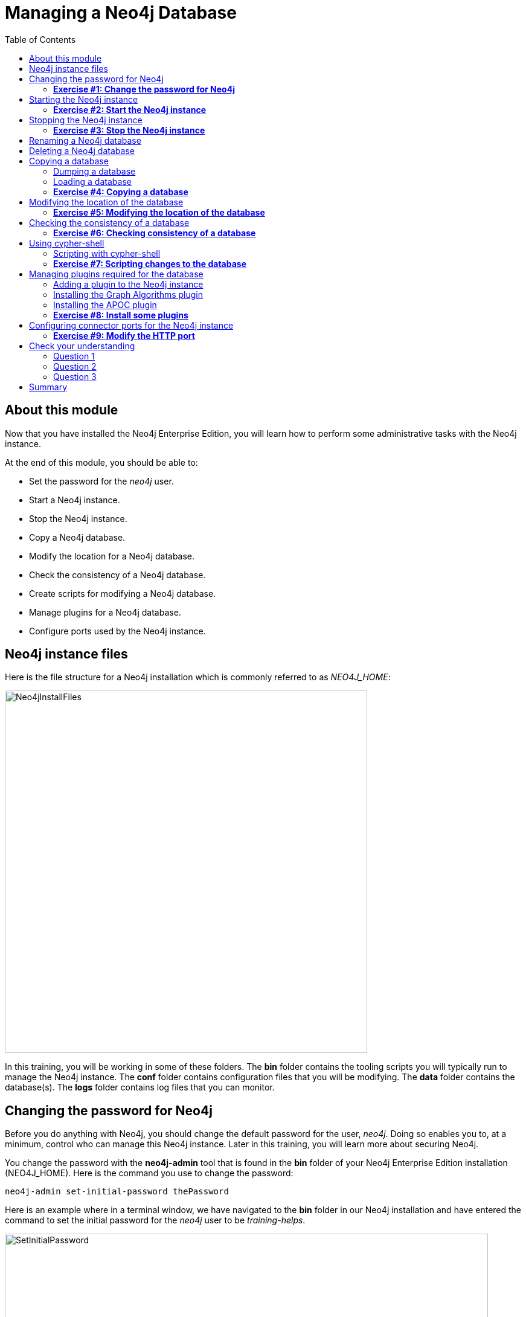 
= Managing a Neo4j Database
:presenter: Neo Technology
:twitter: neo4j
:email: info@neotechnology.com
:neo4j-version: 3.5
:currentyear: 2018
:doctype: book
:toc: left
:toclevels: 3
:experimental:
//:imagedir: https://s3-us-west-1.amazonaws.com/data.neo4j.com/neo4j-admin/img
:imagedir: ../img


++++
	<script type='text/javascript'>
	var loc = window.location;
	if (loc.hostname == "neo4j.com" && loc.search.indexOf("aliId=") == -1 ) {
	 loc.pathname = "/graphacademy/online-training/XXXX/"	
	}
	document.write(unescape("%3Cscript src='//munchkin.marketo.net/munchkin.js' type='text/javascript'%3E%3C/script%3E"));
	</script>
	<script>Munchkin.init('773-GON-065');</script>
++++

== About this module

Now that you have installed the Neo4j Enterprise Edition, you will learn how to perform some administrative tasks with the Neo4j instance.

At the end of this module, you should be able to:
[square]
* Set the password for the _neo4j_ user.
* Start a Neo4j instance.
* Stop the Neo4j instance.
* Copy a Neo4j database.
* Modify the location for a Neo4j database.
* Check the consistency of a Neo4j database.
* Create scripts for modifying a Neo4j database.
* Manage plugins for a Neo4j database.
* Configure ports used by the Neo4j instance.

== Neo4j instance files

Here is the file structure for a Neo4j installation which is commonly referred to as _NEO4J_HOME_:

image::{imagedir}/Neo4jInstallFiles.png[Neo4jInstallFiles,width=600,align=center]

In this training, you will be working in some of these folders. The *bin* folder contains the tooling scripts you will typically run to manage the Neo4j instance. The *conf* folder contains configuration files that you will be modifying. The *data* folder contains the database(s). The *logs* folder contains log files that you can monitor.

== Changing the password for Neo4j

Before you do anything with Neo4j, you should change the default password for the user, _neo4j_. Doing so enables you to, at a minimum, control who can manage this Neo4j instance. Later in this training, you will learn more about securing Neo4j.

You change the password with the *neo4j-admin* tool that is found in the *bin* folder of your Neo4j Enterprise Edition installation (NEO4J_HOME). Here is the command you use to change the password:

`neo4j-admin set-initial-password thePassword`

Here is an example where in a terminal window, we have navigated to the *bin* folder in our Neo4j installation and have entered the command to set the initial password for the _neo4j_ user to be _training-helps_.

image::{imagedir}/SetInitialPassword.png[SetInitialPassword,width=800,align=center]

[NOTE]
Using `set-initial-password` to change the Neo4j password for the default _neo4j_ user can be done at any time, not just initially as the command name might imply.

=== *Exercise #1: Change the password for Neo4j*

*Before you begin*

You should have installed Neo4j Enterprise Edition on your system and made a note of where you installed it. We refer to this location as NEO4J_HOME.

*Exercise steps*:

. Open a terminal on your system.
. Navigate to the *bin* folder of NEO4J_HOME.
. Use the admin-tool to change the _neo4j_ user password to something you will remember.

== Starting the Neo4j instance

When you start the Neo4j instance for the first time, it automatically creates a database in the *data/databases* folder. Subsequent starts of the Neo4j instance simply uses the default database created.

You use the the `neo4j` script to start the Neo4j instance as follows:

`neo4j start`

Here is an example where in a terminal window, we start Neo4j instance:

image::{imagedir}/StartInstance.png[StartInstance,width=800,align=center]

When the Neo4j instance starts, it creates the database and writes to the folders for the instance.

At any time, you can check the status of the Neo4j instance with the status command of the `neo4j` tool as shown here:

image::{imagedir}/Neo4jStatus.png[Neo4jStatus,width=800,align=center]

Here are some important files to note after you have started the Neo4j instance:

image::{imagedir}/Neo4jFilesAfterStart.png[Neo4jFilesAfterStart,width=800,align=center]

[square]
* A new database has been created which is named *graph.db*.
* Information has been written to *neo4j.log*.
* The PID for the Neo4j instance is written in the *run* folder. This is helpful since on systems with multiple JVMs, you need to know which one is the Neo4j instance JVM in the event that you need to kill it.

As an administrator, you should become familiar with the types of records that are written to *neo4j.log*.  Here is the tail of that file:

image::{imagedir}/FirstNeo4jLog.png[FirstNeo4jLog,width=800,align=center]

When the Neo4j instance starts, you can also confirm that it is started by seeing the _Started_ record in the log file.

After the Neo4j instance is started, you can access the database with Neo4j Browser using port _7474_. In Neo4j Browser, when you attempt to access the Neo4j database, you must first enter the credentials for the _neo4j_ user that you configured when you set the password:

image::{imagedir}/InitialNeo4jBrowser.png[InitialNeo4jBrowser,width=800,align=center]

In Neo4j Browser, once you are connected, it is sometimes helpful to view information about the the Neo4j instance using the `:sysinfo` command. This provides you with information about the size of the database and how much activity has occurred against the database since it was started.

image::{imagedir}/Sysinfo.png[Sysinfo,width=800,align=center]


=== *Exercise #2: Start the Neo4j instance*

In this Exercise, you will start the Neo4j instance for the first time and confirm that it is started. You will connect to the started database with Neo4j Browser and load some data into the newly created database.

*Before you begin*

You should have changed the _neo4j_ user password to something you will remember.

*Exercise steps*:

. Open a terminal on your system.
. Navigate to the *bin* folder of NEO4J_HOME.
. Use the `neo4j` script to start the Neo4j instance.
. Examine the files and folders created for this initial start of the Neo4j instance.
. Examine the contents of *neo4j.log*.
. In a Web browser, access the Neo4j database with Neo4j Browser at port 7474 on your local host.
. Enter the password for the _neo4j_ user and then click *Connect*. You now have access to a started and empty database.
. In the query edit pane of Neo4j Browser enter `:play movie graph` which will open the Browser Guide for working with the Movie graph. It should look like this:

[.thumb]
image::{imagedir}/PlayMovieGraph.png[PlayMovieGraph,width=800,align=center]

[start=9]
. Go to page two of the Browser Guide.
. Click the Cypher code box. This should bring the Cypher code to the query edit pane. The Cypher statements for loading the database should now be in the query edit pane:

image::{imagedir}/LoadMovieData.png[LoadMovieData,width=800,align=center]

[start=11]
. Click the *Play* button. This loads data into the graph.db database for your Neo4j instance. You should have 171 nodes in this database.

image::{imagedir}/MovieDataLoaded.png[MovieDataLoaded,width=800,align=center]

== Stopping the Neo4j instance

You use the same script for stopping the Neo4j instance, providing `stop` as the command:

`neo4j stop`

image::{imagedir}/StopInstance.png[StopInstance,width=800,align=center]

And we can view and confirm that the Neo4j instance is stopped in the log file:

image::{imagedir}/StopLog.png[StopLog,width=800,align=center]

=== *Exercise #3: Stop the Neo4j instance*

*Before you begin*

The Neo4j instance should be started.

*Exercise steps*:

. Open a terminal on your system.
. Navigate to the *bin* folder of NEO4J_HOME.
. Use the `neo4j` script to stop the Neo4j instance.
. Examine the *neo4j.log* file to confirm that the Neo4j instance is stopped.
. Confirm that you no longer have access to the database with Neo4j Browser.

== Renaming a Neo4j database

By default, the Neo4j database is located in the *$NEO4J_HOME/data/databases* folder. The database is represented by a subfolder with the default name, *graph.db*. You should never modify, copy, or move any files or folders under *graph.db*.

A key file for a Neo4j instance is *$NEO4J_HOME/conf/neo4j.conf*. This file contains all settings used by Neo4j at runtime. Here is a portion of the default *neo4j.conf* file that is installed with Neo4j. The setting for the name of the database is the property _dbms.active_database_, which, by default, is *graph.db* Since this is the default configuration as installed, this setting is commented out in the configuration file because Neo4j assumes that the default will be used a runtime.

image::{imagedir}/DefaultNeo4jConfig.png[DefaultNeo4jConfig,width=800,align=center]

If you wanted to change the name of the Neo4j database, you could change the folder name *graph.db* to another name, but if you do so, you must uncomment the line in *neo4j.conf* for _dbms.active_database_ to match what you have renamed the database folder to. You must make this type of change in the configuration when the Neo4j instance is stopped.

== Deleting a Neo4j database

You would want to delete a Neo4j database for a couple of reasons:

[square]
* The database is no longer needed or usable and you want to recreate a fresh database.
* The database is no longer needed and you want to remove it so that a new database can be used. To do this you would load a new database which you will learn about next in this module.

To delete a Neo4j database you must:

. Stop the Neo4j instance.
. Remove the folder for the active database.

If you were to start the Neo4j instance, it would recreate an empty database. If you want to copy an existing database for use with this Neo4j instance, you will dump and load an existing database to be used as the active database. Then you can start the Neo4j instance. You will learn about dumping an loading a database next.

== Copying a database

The structure of a Neo4j database is proprietary and could change from one release to another. You should [underline]#never# copy the database from one location in the filesystem/network to another location using terminal shell commands or GUI tools such as File Explorer on Windows or Finder on OS X.

To copy a database that, perhaps you want to have as a backup or you want to give  to another user for use on their system, you must:

. Stop the Neo4j instance.
. Ensure that the folder where you will dump the database exists.
. Use the *dump* command of the `neo4j-admin` tool to create the dump file.

Then, if you want to create a database from the dump file to use in a Neo4j instance, you must:

. Stop the Neo4j instance.
. Determine what you will call the new database and adjust *neo4j.conf* to use this database as the active database.
. Use the *load* command of the `neo4j-admin` tool to create the database from the dump file.
. Start the Neo4j instance.

=== Dumping a database

To dump a database, the Neo4j instance must be stopped.
Here is how to use the *dump* command of the  `neo4j-admin` tool to dump a database to a file:

`neo4j-admin dump --database=db-folder --to=db-target-folder/db-dump-file`

_where:_

{set:cellbgcolor:white}
[frame="none",,width="80%"cols="20,80",stripes=none]
|===
|_db-folder_
|is the name of the folder representing source database to be dumped.
|_db-target-folder_
|is the folder in the filesystem where you want to place the dumped database. This folder must exist.
|_db-dump-file_
|is the name of the dump file that will be created.
|===
{set:cellbgcolor!}

Here is an example where we have renamed the database to be _movie.db_ and we have created a folder named _dumps_. We dump the _movie.db_ using `neo4j-admin`:

image::{imagedir}/DumpDatabase.png[DumpDatabase,width=800,align=center]

After the dump file, _movie-dump_ is created, you can move it anywhere on filesystem or network.

=== Loading a database

Assuming that you have a dump file to use, you must first determine what the name of the target database will be. If you use an existing database name, the load command, can overwrite the database. If you want to create a new database, then you specify a database name that does not already exist. To perform the load command, the Neo4j instance must be stopped.

Here is how to use the *load* command of the  `neo4j-admin` tool to load a database from a file:

`neo4j-admin load --from=path/db-dump-file --database=db-folder [--force=true]`
_where:_

{set:cellbgcolor:white}
[frame="none",,width="80%"cols="20,80",stripes=none]
|===
|_path_
|is a folder in the filesystem where the dump file resides.
|_db-dump-file_
|is the file previously created with the *dump* command of `neo4j-admin`.
|_db-folder_
|is the name of the database that will be created or overwritten if --force is specified as `true`.
|===
{set:cellbgcolor!}

Here is an example where we load the contents of *movie-dump* into a database named *movie2.db*. 

image::{imagedir}/LoadDatabase.png[LoadDatabase,width=800,align=center]

In order to access this newly created and loaded database, we must modify *neo4j.conf* to use *movie2.db* as the active database before starting the Neo4j instance.

=== *Exercise #4: Copying a database*

In this Exercise, you will make a copy of your active database that has the movie data in it and use the dump file to create a database.

*Before you begin*

You should have loaded the database with the movie data (Exercise #3) and stopped the Neo4j instance (Exercise #4).

*Exercise steps*:

. Open a terminal on your system.
. Create a folder named *$NEO4J_HOME/work*.
. Use the `neo4j-admin` script to dump the database to the *work* folder. You should do something like this:

image::{imagedir}/Ex4-movie-dump.png[Ex4-movie-dump,width=800,align=center]

[start=4]
. Notice that this dump file is simply a file that can be copied to any location.
. Use the `neo4j-admin` script to load the database from the dump file you just created. Name the database *movie.db* You should do something like this:

image::{imagedir}/Ex4-movie-load.png[Ex4-movie-load,width=800,align=center]

[start=6]
. Delete the *graph.db* database.
. Modify *neo4j.conf* to use *movie.db* as the active database.
. Start the Neo4j instance.
. Access the database using Neo4j Browser. Can you see the movie data in the database?

image::{imagedir}/Ex4-browser.png[Ex4-browser,width=800,align=center]

== Modifying the location of the database

If you do not want the database used by the Neo4j instance to reside in the same location as the Neo4j installation, you can modify it in the *neo4j.conf* file. If you specify a new location for the data, it must exist in the filesystem.

Here we have specified a new location for the data in the configuration file:

image::{imagedir}/ModifyDataLocation.png[ModifyDataLocation,width=800,align=center]

We ensure that the location for the data exists and then we can start the Neo4j instance. If this is the first time Neo4j has been started for this location, a new database named *graph.db* will be created.

image::{imagedir}/UsingNewDataLocation.png[UsingNewDataLocation,width=800,align=center]

If you have an existing database that you want to reside in a different location for the Neo4j instance, remember that you must dump and load the database to safely copy it to the new location.

=== *Exercise #5: Modifying the location of the database*

In this Exercise, you will set up a different location for the database in your local filesystem and start the Neo4j instance using the database from this new location.

In this Exercise, you will create a database in a new location. The database you create will be created from a previously dumped database.

*Before you begin*

. You should have created the dump file for the database (Exercise #4).
. Stop the Neo4j instance.

*Exercise steps*:

. Open a terminal on your system.
. Create a folder named *~/databases*. This is the folder where the database will reside which is different from the default location used by Neo4j.
. Modify the *neo4j.conf* file to use *movie3.db* as the active database, and *~/* as the data directory that will be used. Your *neo4j.conf* file should look something like this:

image::{imagedir}/Ex5-LocationConfig.png[Ex5-LocationConfig,width=800,align=center]

[start=4]
. Use the `neo4j-admin` script to load the database from the dump file you created in Exercise 4. Name the database *movie3.db* You should do something like this:

image::{imagedir}/Ex5-LoadDB.png[Ex5-LoadDB,width=800,align=center]

[start=5]
. Confirm that the *~/databases/movie3.db* folder now exists.
. Start the Neo4j instance.
. Access the database using Neo4j Browser. Can you see the movie data in the database? 

image::{imagedir}/Ex5-browser.png[Ex5-browser,width=800,align=center]

== Checking the consistency of a database

A database's consistency could be compromised if a software or hardware failure has occurred that affects the Neo4j instance. You will learn later in this training about live backups and replicating databases, but if you have reason to believe that a specific database has been corrupted,  you can perform a consistency check on it.

The Neo4j instance must be stopped to perform the consistency check.

Here is how you use the `neo4j-admin` tool to check the consistency of the database:

`neo4j-admin check-consistency --database=db-name --report-dir=report-location [--verbose=true]`

The database named _db-name_ is found in the data location specified in *neo4j.conf* file. If the tool comes back with no error, then the database is consistent. Otherwise, an error is returned and a report is written to _report-location_. You can specify verbose reporting. See the _Operations Manual_ for more options. For example, you can check the consistency of a backup. 

Here is what a successful run of the consistency checker should produce:

image::{imagedir}/ConsistentPassed.png[ConsistentPassed,width=800,align=center]

Here is an example of what an unsuccessful run of the consistency checker should produce:

image::{imagedir}/Inconsistencies1.png[Inconsistencies1,width=800,align=center]

If inconsistencies are found, are report is generated and placed in the folder specified for the report location:

image::{imagedir}/Inconsistencies2.png[Inconsistencies2,width=800,align=center]

Inconsistencies in a database are a serious matter that should be looked into with the help of Technical support. Later in this training you will learn more about troubleshooting problems that are detected.

=== *Exercise #6: Checking consistency of a database*

In this Exercise, you check the consistency of a database that is consistent. Then you remove some files that causes the database to become inconsistent and then check its consistency.

*Before you begin*

. You should have created and started the *movie3.db* database (Exercise #6).
. Stop the Neo4j instance.

*Exercise steps*:

. Open a terminal on your system.
. Run the consistency check tool on *movie3.db* using neo4j-admin specifying *reports* as the folder where the report will be written. The admin-tool should return the following:

image::{imagedir}/Ex6-Consistent.png[Ex6-Consistent,width=800,align=center]

[start=3]
. Next, you will corrupt the database. Modify the file *movie3.db/neostore.nodestore.db*.
. Run the consistency check tool on *movie3.db* using neo4j-admin specifying *reports* as the folder where the report will be written. The admin-tool should return something like the following:

image::{imagedir}/Ex6-Inconsistent.png[Ex6-Inconsistent,width=800,align=center]

== Using cypher-shell

Cypher-shell enables you to access the Neo4j database without using Neo4j Browser. There may be situations where you want to modify the database or add or remove indexes or constraints from the database. Rather than doing this from Neo4j Browser, you can access the database from a terminal window. You simply log into the database using cypher-shell with your credentials.
Once authenticated, the Cypher statements execute just as they would in Neo4j Browser. One caveat with `cypher-shell`, however is that all Cypher commands [.underline]#must# end with `;`.

In this example, we log into `cypher-shell` with our credentials. Then we execute the Cypher statement to create a unique constraint. Notice that we specify `;` at the end of the Cypher statement.  We then execute another Cypher statement to create a different unique constraint. Finally, we specify `:exit` to log out of `cypher-shell`.

image::{imagedir}/Cypher-shell.png[Cypher-shell,width=800,align=center]

=== Scripting with cypher-shell

As a database administrator, you may need to automate changes to the database. The most common types of changes that administrators may want to do are operations such as adding/dropping constraints or indexes. You can create scripts that forward the Cypher statements to `cypher-shell`.  The number of supporting script files you create will depend upon the tasks you want to perform against the database.

For example, on a OS X using _bash_, we create 3 files:

*DropConstraints.cypher* that contains the Cypher statements to execute in `cypher-shell`:
----
DROP CONSTRAINT ON (m:Movie) ASSERT m.title IS UNIQUE; 
DROP CONSTRAINT ON (p:Person) ASSERT p.name IS UNIQUE;
----

Each Cypher statement must end with a `;`. 

*DropConstraints.sh* that invokes `cypher-shell` using a set of Cypher statements and appends its output to the log file:
----
cat $NEO4J_HOME/work/DropConstraints.cypher | $NEO4J_HOME/bin/cypher-shell -u neo4j -p training-helps --format verbose 2>&1 >> $NEO4J_HOME/work/PrepareDB.log
----

*PrepareDB.sh* that initializes the log file, *PrepareDB.log*, and calls the script to drop the constraints:
----
rm -rf $NEO4J_HOME/work/PrepareDB.log
$NEO4J_HOME/work/DropConstraints.sh 2>&1 >> $NEO4J_HOME/work/PrepareDB.log
----

When the *PrepareDB.sh* script runs its scripts, all output will be written to the log file, including error output. Then you can simply check the log file to make sure it ran as expected.


===  *Exercise #7: Scripting changes to the database*

In this Exercise, you will gain experience using Cypher-shell for executing Cypher code manually and also scripting with Cypher shell.

*Before you begin*

. Remove the *~/databases/movie3.db* folder as this database is now corrupt.
. Recreate the *movie3.db* by loading it from the dump file you created in Exercise 4.
. Start the Neo4j instance.

*Exercise steps*:

. Open a terminal on your system.
. Start Cypher-shell, providing the credentials for the neo4j user.

image::{imagedir}/Ex7-StartCypher-shell.png[Ex7-StartCypher-shell,width=800,align=center]

[start=3]
. Enter some simple Cypher statements to confirm that you can access the database. For example:
.. CALL db.schema();
.. CALL db.constraints();

image::{imagedir}/Ex7-CypherCommands.png[Ex7-CypherCommands,width=800,align=center]

[start=4]
. Exit Cypher-shell by typing *:exit*.
. Create a Cypher script in the *$NEO4J_HOME/work* folder named *AddConstraints.cypher* with the following statements:
----
CREATE CONSTRAINT ON (m:Movie) ASSERT m.title IS UNIQUE; 
CREATE CONSTRAINT ON (p:Person) ASSERT p.name IS UNIQUE; 
----

[start=6]
. Create a shell script in the *$NEO4J_HOME/work* folder named *AddConstraints.sh* that will forward *AddConstraints.cypher* to cypher-shell. This file should have the following contents:

----
cat $NEO4J_HOME/work/AddConstraints.cypher | $NEO4J_HOME/bin/cypher-shell -u neo4j -p training-helps --format verbose 2>&1 >> $NEO4J_HOME/work/MaintainDB.log
----

[start=7]
. Create a shell script in the *$NEO4J_HOME/work* folder named *MaintainDB.sh* that will initialize the log file and then call *AddConstraings.sh*. This file should have the following contents:

----
rm -rf $NEO4J_HOME/work/MaintainDB.log
$NEO4J_HOME/work/AddConstraints.sh 2>&1 >> $NEO4J_HOME/work/MaintainDB.log
----

[start=8]
. Run the *MaintailDB.sh* script and and confirm that it created the constraints in the database. (Check using cypher-shell (CALL db.constraings();))


== Managing plugins required for the database

Some applications can use Neo4j out-of-the-box, but many applications require additional functionality that could be:

[square]
* A library supported by Neo4j such as GraphQL or GRAPH ALGORITHMS.
* A community-supported library, such as APOC.
* Custom functionality that has been written by the developers of your application. 

We refer to this additional functionality as a _plugin_ that contains specific procedures. First, you should understand how to view the procedures available for use with the Neo4j instance. You do so by executing the Cypher statement `CALL db.procedures()`.

Here is an example of a script you can run to produce a file, *Procedures.txt* that contain the names of the procedures currently available for the Neo4j instance:

----
echo "CALL dbms.procedures() YIELD name;" | $NEO4J_HOME/bin/cypher-shell -u neo4j -p training-helps --format plain > $NEO4J_HOME/work/Procedures.txt
----

This script calls dbms.procedures to return the name of each procedure in the list returned. 

Here is a view of *Procedures.txt*:

image::{imagedir}/DefaultProcedures.png[DefaultProcedures,width=800,align=center]

By default, the procedures available to the Neo4j instance are the built-in procedures that are named _db.*_ and _dbms.*_.

=== Adding a plugin to the Neo4j instance

To add a plugin to your Neo4j instance, you must first obtain the *.jar* file. It is important to confirm that the *.jar* file you will use is compatible with the version of Neo4j that you are using. For example, a plugin released for release 3.4 of Neo4j can be used by a Neo4j 3.5 instance, but the converse *may* not be true. You must check with the developers of the plugin for compatibility.

Some plugins require a configuration change. You should understand the configuration changes required for any plugin you are installing.

Neo4j provides _sandboxing_ to ensure that procedures do not inadvertently use insecure APIs. For example, when writing custom code it is possible to access Neo4j APIs that are not publicly supported, and these internal APIs are subject to change, without notice. 
Additionally, their use comes with the risk of performing insecure actions. The sandboxing
functionality limits the use of extensions to publicly supported APIs, which exclusively contain safe operations,
or contain security checks.

Neo4j _White listing_ can be used to allow loading only a few extensions from a larger library.
The configuration setting _dbms.security.procedures.whitelist_ is used to name certain procedures that should be
available from a library. It defines a comma-separated list of procedures that are to be loaded.
The list may contain both fully-qualified procedure names, and partial names with the wildcard *.

=== Installing the Graph Algorithms plugin

Suppose we wanted to install the Graph Algorithms library that is compatible with Neo4j 3.5. We find the library in GitHub and simply download the *.jar* file. Here is the https://github.com/neo4j-contrib/neo4j-graph-algorithms/releases[release area] in GitHub for the graph algorithms library:

image::{imagedir}/GitHubGraphAlgos.png[GitHubGraphAlgos,width=800,align=center]

The main page for https://github.com/neo4j-contrib/neo4j-graph-algorithms[Graph Algorithms] in GitHub contains details about the plugin and instructions for installing it.

After you have downloaded the *.jar* file, you simply place it in the *$NEO4J_HOME/plugins* folder:

image::{imagedir}/GraphAlgos.png[GraphAlgos,width=800,align=center]

The graph algorithms plugin requires _sandboxing_.
Here is how we enable the procedures in the graph algorithms plugin. We modify the *neo4j.conf* file as follows:

----
dbms.security.procedures.unrestricted=algo.*
----

You must then start or restart the Neo4j instance. You can restart the Neo4j instance using the restart command:

image::{imagedir}/RestartNeo4j.png[RestartNeo4j,width=800,align=center]

Once started, you can then run the script to return the names of the procedures that are available to the Neo4j instance. Here we see that we have the additional procedures for the graph algorithms plugin:

image::{imagedir}/GraphAlgosInstalled.png[GraphAlgosInstalled,width=800,align=center]

=== Installing the APOC plugin

https://github.com/neo4j-contrib/neo4j-apoc-procedures[APOC] (Awesome Procedures on Cypher) is a very popular plugin used by many applications. It contains over 450 user-defined procedures that make accessing a graph incredibly efficient and much easier than writing your own Cypher statements to do the same thing.

You obtain the plugin from the APOC https://github.com/neo4j-contrib/neo4j-apoc-procedures/releases[releases] page:

image::{imagedir}/APOCDownloadPage.png[APOCDownloadPage,width=800,align=center]

After you have placed the *.jar* file into the *plugins* folder, you must modify the configuration for the instance as described in the main page for APOC. As described on this page, you have an option of either _sandboxing_ or _whitelisting_ the procedures of the plugin. How much of the APOC library is used by your application is determined by the developers so you should use them as a resource for this type of configuration change. 

Suppose we want to allow [.underline]#all# APOC procedures to be available to this Neo4j instance. We would sandbox the plugin in the *neo4j.conf* file as follows, similar to how we sandboxed the graph algorithms:

----
dbms.security.procedures.unrestricted=algo.*, apoc.*
----

Since APOC is large, you will most likely want to whitebox specific procedures so that only the procedures needed by the application are loaded into the Neo4j instance at runtime.

And here we see the results after restarting the Neo4j instance and running the script to list the procedures loaded in the instance:

image::{imagedir}/APOCLoaded.png[APOCLoaded,width=800,align=center]

===  *Exercise #8: Install some plugins*

TBD

== Configuring connector ports for the Neo4j instance

The Neo4j instance uses https://neo4j.com/docs/operations-manual/current/configuration/ports/[default port numbers] that may conflict with other processes on your system. The ports used frequently are the connector ports:

[cols="10,10,80", options="header",stripes="none"]
|====
 *Name*
| *Port Number*
| *Description*
| 
{set:cellbgcolor:white}
 HTTP
| 7474
| Used by Neo4j Browser and REST API. It is *not* encrypted so it should never be exposed externally.
| HTTPS 
| 7473
| Used by REST API. Requires additional SSL configuration.
| Bolt
| 7687
| Bolt connection used by Neo4j Browser, cypher-shell
|====
{set:cellbgcolor!}

If any of these ports conflict with ports already used on your system, you can change these connector ports by modifying these property values in the *neo4j.conf* file:

----
# Bolt connector
dbms.connector.bolt.enabled=true
#dbms.connector.bolt.tls_level=OPTIONAL
#dbms.connector.bolt.listen_address=:*7687*

# HTTP Connector. There can be zero or one HTTP connectors.
dbms.connector.http.enabled=true
#dbms.connector.http.listen_address=:*7474*

# HTTPS Connector. There can be zero or one HTTPS connectors.
dbms.connector.https.enabled=true
#dbms.connector.https.listen_address=:*7473*
----

As you learn more about some of the other administrative tasks for a Neo4j instance, you will work with other ports.

[NOTE]
It is not possible to disable the HTTP connector. See the https://neo4j.com/docs/operations-manual/current/configuration/connectors/[connectors] section of the _Operations Manual_ for more information.

===  *Exercise #9: Modify the HTTP port*

TBD

== Check your understanding
=== Question 1

Suppose that you have installed Neo4j Enterprise Edition and have changed the password for the user, _neo4j_. What script and command do you run to create a Neo4j database for the instance?

Select the correct answer.
[%interactive]
- [ ] [.false-answer]#`neo4j-admin create-database`#
- [ ] [.false-answer]#`neo4j-admin initialize`#
- [ ] [.false-answer]#`neo4j create-database`#
- [ ] [.required-answer]#`neo4j start`#

=== Question 2

Suppose that you want the existing Neo4j database to have the name *ABCRecommendations.db*. Assuming that you have stopped the Neo4j instance, what steps must you perform to modify the name of the database, which currently has a default name of *graph.db*:

Select the correct answers.
[%interactive]
- [ ] [.required-answer]#Rename the *$NEO4J_HOME/graph.db* folder to *$NEO4J_HOME/ABCRecommendations.db*.#
- [ ] [.required-answer]#Modify *neo4j.conf* to use _dbms.active_database=ABCRecommendations.db_.#
- [ ] [.false-answer]#Run `neo4j-admin rename graph.db ABCRecommendations.db`.#
- [ ] [.false-answer]#Run `neo4j-admin move graph.db ABCRecommendations.db`.#

=== Question 3

How do you copy a database that you want to give to another user?

Select the correct answer.
[%interactive]
- [ ] [.false-answer]#With the Neo4j instance started, `run neo4j-admin copy` providing the location where the copy will be created.#
- [ ] [.false-answer]#With the Neo4j instance stopped, `run neo4j-admin copy` providing the location where the copy will be created.#
- [ ] [.false-answer]#With the Neo4j instance started, `run neo4j-admin dump` providing the location where the dump file will be created.#
- [ ] [.required-answer]#With the Neo4j instance stopped, `run neo4j-admin dump` providing the location where the dump file will be created.#

== Summary

You should now be able to:

[square]
* Set the password for the _neo4j_ user.
* Start a Neo4j instance.
* Stop the Neo4j instance.
* Copy a Neo4j database.
* Modify the location for a Neo4j database.
* Check the consistency of a Neo4j database.
* Create scripts for modifying a Neo4j database.
* Manage plugins for a Neo4j database.
* Configure ports used by the Neo4j instance.

